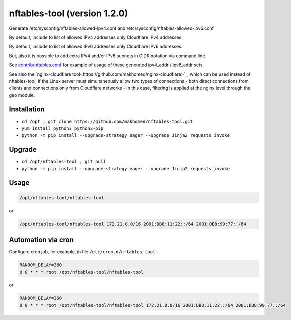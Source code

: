 nftables-tool (version 1.2.0)
=============================

Generate /etc/sysconfig/nftables-allowed-ipv4.conf and /etc/sysconfig/nftables-allowed-ipv6.conf

By default, include to list of allowed IPv4 addresses only Cloudflare IPv4 addresses.

By default, include to list of allowed IPv6 addresses only Cloudflare IPv6 addresses.

But, also it is possible to add extra IPv4 and/or IPv6 subnets in CIDR notation via command line.

See `contrib/nftables.conf <https://github.com/makhomed/nftables-tool/blob/master/contrib/nftables.conf>`_ for example of usage of these generated ipv4_addr / ipv6_addr sets.

See also the `nginx-cloudflare tool<https://github.com/makhomed/nginx-cloudflare>`_, which can be used instead of nftables-tool, if the Linux server must simultaneously allow two types of connections - both direct connections from clients and connections only from Cloudflare networks - in this case, filtering is applied at the nginx level through the geo module.

Installation
------------

- ``cd /opt ; git clone https://github.com/makhomed/nftables-tool.git``
- ``yum install python3 python3-pip``
- ``python -m pip install --upgrade-strategy eager --upgrade Jinja2 requests invoke``

Upgrade
-------

- ``cd /opt/nftables-tool ; git pull``
- ``python -m pip install --upgrade-strategy eager --upgrade Jinja2 requests invoke``

Usage
-----

.. code-block:: none

    /opt/nftables-tool/nftables-tool

or

.. code-block:: none

    /opt/nftables-tool/nftables-tool 172.21.0.0/16 2001:DB8:11:22::/64 2001:DB8:99:77::/64

Automation via cron
-------------------

Configure cron job, for example, in file ``/etc/cron.d/nftables-tool``:

.. code-block:: none

    RANDOM_DELAY=360
    0 0 * * * root /opt/nftables-tool/nftables-tool

or

.. code-block:: none

    RANDOM_DELAY=360
    0 0 * * * root /opt/nftables-tool/nftables-tool 172.21.0.0/16 2001:DB8:11:22::/64 2001:DB8:99:77::/64

